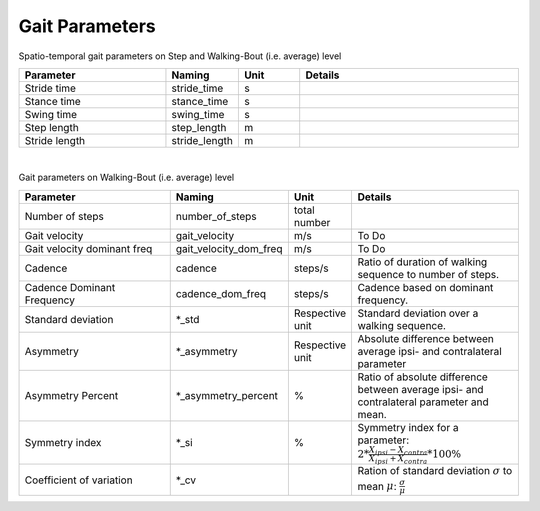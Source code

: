 .. _gait_parameters:

===============================================
Gait Parameters
===============================================

Spatio-temporal gait parameters on Step and Walking-Bout (i.e. average) level

.. list-table::
   :widths: 60 25 25 90
   :header-rows: 1


   * - Parameter
     - Naming
     - Unit
     - Details
   * - Stride time
     - stride_time
     - s
     -
   * - Stance time
     - stance_time
     - s
     -
   * - Swing time
     - swing_time
     - s
     -
   * - Step length
     - step_length
     - m
     -
   * - Stride length
     - stride_length
     - m
     -
|
Gait parameters on Walking-Bout (i.e. average) level

.. list-table::
   :widths: 80 25 25 80
   :header-rows: 1

   * - Parameter
     - Naming
     - Unit
     - Details
   * - Number of steps
     - number_of_steps
     - total number
     -
   * - Gait velocity
     - gait_velocity
     - m/s
     - To Do
   * - Gait velocity dominant freq
     - gait_velocity_dom_freq
     - m/s
     - To Do
   * - Cadence
     - cadence
     - steps/s
     - Ratio of duration of walking sequence to number of steps.
   * - Cadence Dominant Frequency
     - cadence_dom_freq
     - steps/s
     - Cadence based on dominant frequency.
   * - Standard deviation
     - *_std
     - Respective unit
     - Standard deviation over a walking sequence.
   * - Asymmetry
     - *_asymmetry
     - Respective unit
     - Absolute difference between average ipsi- and contralateral parameter
   * - Asymmetry Percent
     - *_asymmetry_percent
     - %
     - Ratio of absolute difference between average ipsi- and contralateral parameter and mean.
   * - Symmetry index
     - *_si
     - %
     - Symmetry index for a parameter: :math:`2 * \frac{X_{ipsi}-X_{contra}}{X_{ipsi}+X_{contra}}*100\%`
   * - Coefficient of variation
     - *_cv
     -
     - Ration of standard deviation :math:`\sigma` to mean :math:`\mu`: :math:`\frac{\sigma}{\mu}`